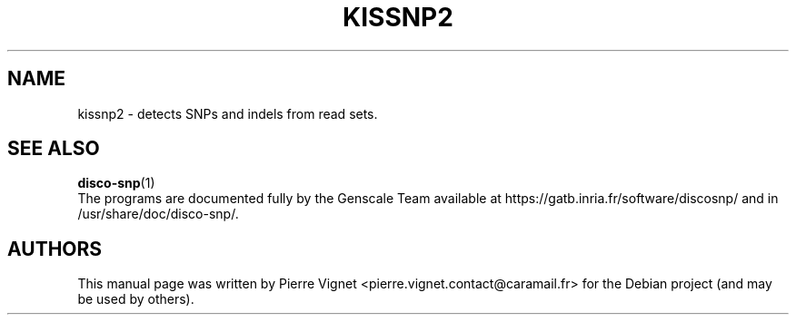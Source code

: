 .\"                                      Hey, EMACS: \-*\- nroff \-*\-
.\" (C) Copyright 2017 Pierre Vignet <pierre.vignet.contact@caramail.fr>,
.\"
.\" First parameter, NAME, should be all caps
.\" Second parameter, SECTION, should be 1\-8, maybe w/ subsection
.\" other parameters are allowed: see man(7), man(1)
.TH KISSNP2 1 "July 22, 2017"
.\" Please adjust this date whenever revising the manpage.
.\"
.\" Some roff macros, for reference:
.\" .nh        disable hyphenation
.\" .hy        enable hyphenation
.\" .ad l      left justify
.\" .ad b      justify to both left and right margins
.\" .nf        disable filling
.\" .fi        enable filling
.\" .br        insert line break
.\" .sp <n>    insert n+1 empty lines
.\" for manpage\-specific macros, see man(7)
.SH NAME
kissnp2 \- detects SNPs and indels from read sets.

.SH "SEE ALSO"
.BR disco\-snp (1)
.br
The programs are documented fully by the Genscale Team
available at https://gatb.inria.fr/software/discosnp/
and in /usr/share/doc/disco\-snp/.

.SH AUTHORS
This manual page was written by Pierre Vignet <pierre.vignet.contact@caramail.fr>
for the Debian project (and may be used by others).
